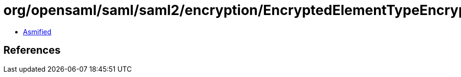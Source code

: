 = org/opensaml/saml/saml2/encryption/EncryptedElementTypeEncryptedKeyResolver.class

 - link:EncryptedElementTypeEncryptedKeyResolver-asmified.java[Asmified]

== References

